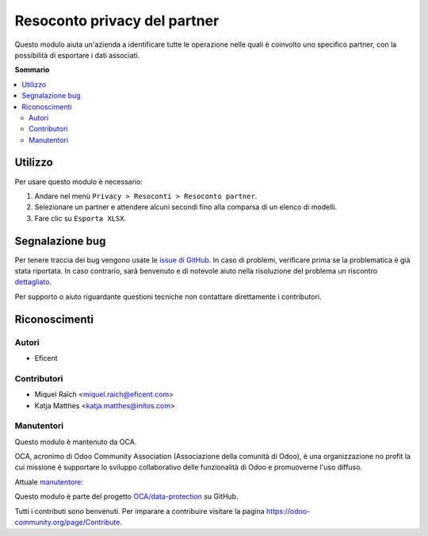 =============================
Resoconto privacy del partner
=============================

.. !!!!!!!!!!!!!!!!!!!!!!!!!!!!!!!!!!!!!!!!!!!!!!!!!!!!
   !! This file is generated by oca-gen-addon-readme !!
   !! changes will be overwritten.                   !!
   !!!!!!!!!!!!!!!!!!!!!!!!!!!!!!!!!!!!!!!!!!!!!!!!!!!!

.. |badge1| image:: https://img.shields.io/badge/maturity-Beta-yellow.png
    :target: https://odoo-community.org/page/development-status
    :alt: Beta
.. |badge2| image:: https://img.shields.io/badge/licence-AGPL--3-blue.png
    :target: http://www.gnu.org/licenses/agpl-3.0-standalone.html
    :alt: License: AGPL-3
.. |badge3| image:: https://img.shields.io/badge/github-OCA%2Fdata--protection-lightgray.png?logo=github
    :target: https://github.com/OCA/data-protection/tree/12.0/privacy_partner_report
    :alt: OCA/data-protection
.. |badge4| image:: https://img.shields.io/badge/weblate-Translate%20me-F47D42.png
    :target: https://translation.odoo-community.org/projects/data-protection-12-0/data-protection-12-0-privacy_partner_report
    :alt: Translate me on Weblate
.. |badge5| image:: https://img.shields.io/badge/runbot-Try%20me-875A7B.png
    :target: https://runbot.odoo-community.org/runbot/263/12.0
    :alt: Try me on Runbot

|badge1| |badge2| |badge3| |badge4| |badge5| 

Questo modulo aiuta un'azienda a identificare tutte le operazione nelle quali è coinvolto uno specifico partner, con la possibilità di esportare i dati associati.

**Sommario**

.. contents::
   :local:

Utilizzo
========

Per usare questo modulo è necessario:

#. Andare nel menù ``Privacy > Resoconti > Resoconto partner``.
#. Selezionare un partner e attendere alcuni secondi fino alla comparsa di un elenco di modelli.
#. Fare clic su ``Esporta XLSX``.

Segnalazione bug
================

Per tenere traccia dei bug vengono usate le `issue di GitHub <https://github.com/OCA/data-protection/issues>`_.
In caso di problemi, verificare prima se la problematica è già stata riportata.
In caso contrario, sarà benvenuto e di notevole aiuto nella risoluzione del problema un riscontro `dettagliato <https://github.com/OCA/data-protection/issues/new?body=module:%20privacy_partner_report%0Aversion:%2012.0%0A%0A**Steps%20to%20reproduce**%0A-%20...%0A%0A**Current%20behavior**%0A%0A**Expected%20behavior**>`_.

Per supporto o aiuto riguardante questioni tecniche non contattare direttamente i contributori.

Riconoscimenti
==============

Autori
~~~~~~

* Eficent

Contributori
~~~~~~~~~~~~

* Miquel Raïch <miquel.raich@eficent.com>
* Katja Matthes <katja.matthes@initos.com>

Manutentori
~~~~~~~~~~~

Questo modulo è mantenuto da OCA.

.. image:: https://odoo-community.org/logo.png
   :alt: Odoo Community Association
   :target: https://odoo-community.org

OCA, acronimo di Odoo Community Association (Associazione della comunità di Odoo), è una organizzazione no profit la cui missione è supportare lo sviluppo collaborativo delle funzionalità di Odoo e promuoverne l'uso diffuso.

.. |maintainer-mreficent| image:: https://github.com/mreficent.png?size=40px
    :target: https://github.com/mreficent
    :alt: mreficent

Attuale `manutentore <https://odoo-community.org/page/maintainer-role>`__:

|maintainer-mreficent|

Questo modulo è parte del progetto `OCA/data-protection <https://github.com/OCA/data-protection/tree/12.0/privacy_partner_report>`_ su GitHub.

Tutti i contributi sono benvenuti. Per imparare a contribuire visitare la pagina https://odoo-community.org/page/Contribute.

